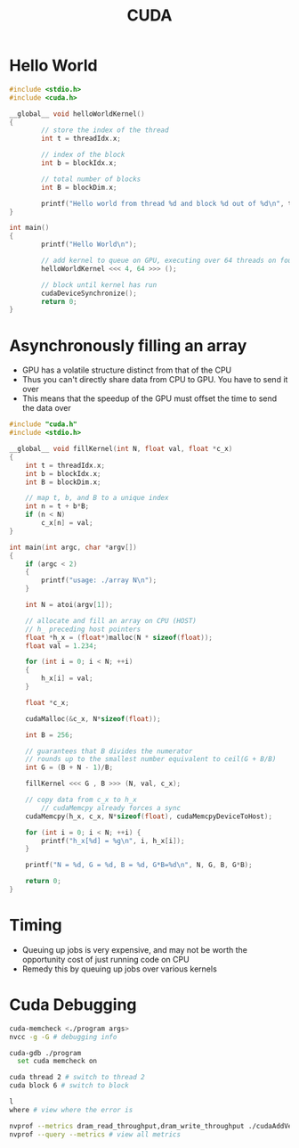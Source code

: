 :PROPERTIES:
:ID:       078C7D83-319A-4F8D-AD76-410533B2A7A6
:END:
#+title: CUDA
#+filetags: Programming

* Hello World

#+BEGIN_SRC C
#include <stdio.h>
#include <cuda.h>

__global__ void helloWorldKernel()
{
        // store the index of the thread
        int t = threadIdx.x;

        // index of the block
        int b = blockIdx.x;

        // total number of blocks
        int B = blockDim.x;

        printf("Hello world from thread %d and block %d out of %d\n", t, b, B);
}

int main()
{
        printf("Hello World\n");

        // add kernel to queue on GPU, executing over 64 threads on four cores (thread blocks)
        helloWorldKernel <<< 4, 64 >>> ();

        // block until kernel has run
        cudaDeviceSynchronize();
        return 0;
}
#+END_SRC

* Asynchronously filling an array

  - GPU has a volatile structure distinct from that of the CPU
  - Thus you can't directly share data from CPU to GPU. You have to send it over
  - This means that the speedup of the GPU must offset the time to send the data over

#+BEGIN_SRC C
#include "cuda.h"
#include <stdio.h>

__global__ void fillKernel(int N, float val, float *c_x)
{
    int t = threadIdx.x;
    int b = blockIdx.x;
    int B = blockDim.x;

    // map t, b, and B to a unique index
    int n = t + b*B;
    if (n < N)
        c_x[n] = val;
}

int main(int argc, char *argv[])
{
    if (argc < 2)
    {
        printf("usage: ./array N\n");
    }

    int N = atoi(argv[1]);

    // allocate and fill an array on CPU (HOST)
    // h_ preceding host pointers
    float *h_x = (float*)malloc(N * sizeof(float));
    float val = 1.234;

    for (int i = 0; i < N; ++i)
    {
        h_x[i] = val;
    }

    float *c_x;

    cudaMalloc(&c_x, N*sizeof(float));

    int B = 256;

    // guarantees that B divides the numerator
    // rounds up to the smallest number equivalent to ceil(G + B/B)
    int G = (B + N - 1)/B;

    fillKernel <<< G , B >>> (N, val, c_x);

    // copy data from c_x to h_x
        // cudaMemcpy already forces a sync
    cudaMemcpy(h_x, c_x, N*sizeof(float), cudaMemcpyDeviceToHost);

    for (int i = 0; i < N; ++i) {
        printf("h_x[%d] = %g\n", i, h_x[i]);
    }

    printf("N = %d, G = %d, B = %d, G*B=%d\n", N, G, B, G*B);

    return 0;
}
#+END_SRC


* Timing

  - Queuing up jobs is very expensive, and may not be worth the opportunity cost of just running code on CPU
  - Remedy this by queuing up jobs over various kernels

* Cuda Debugging

#+BEGIN_SRC bash
cuda-memcheck <./program args>
nvcc -g -G # debugging info

cuda-gdb ./program
  set cuda memcheck on

cuda thread 2 # switch to thread 2
cuda block 6 # switch to block

l
where # view where the error is

nvprof --metrics dram_read_throughput,dram_write_throughput ./cudaAddVectors args # gives timings for kernels
nvprof --query --metrics # view all metrics
#+END_SRC
